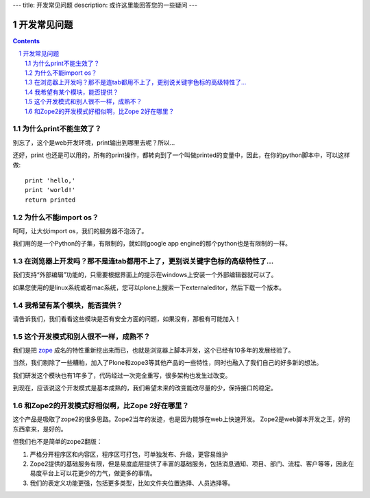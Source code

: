 ---
title: 开发常见问题
description: 或许这里能回答您的一些疑问
---

=====================================
开发常见问题
=====================================

.. Contents::
.. sectnum::

为什么print不能生效了？
=================================
别忘了，这个是web开发环境，print输出到哪里去呢？所以...


还好，print 也还是可以用的，所有的print操作，都转向到了一个叫做printed的变量中，因此，在你的python脚本中，可以这样做::

  print 'hello,'
  print 'world!'
  return printed

为什么不能import os？
===========================================
呵呵，让大伙import os，我们的服务器不泡汤了。

我们用的是一个Python的子集，有限制的，就如同google app engine的那个python也是有限制的一样。

在浏览器上开发吗？那不是连tab都用不上了，更别说关键字色标的高级特性了...
================================================================================
我们支持“外部编辑”功能的，只需要根据界面上的提示在windows上安装一个外部编辑器就可以了。

如果您使用的是linux系统或者mac系统，您可以plone上搜索一下externaleditor，然后下载一个版本。

我希望有某个模块，能否提供？
=========================================
请告诉我们，我们看看这些模块是否有安全方面的问题，如果没有，那极有可能加入！

这个开发模式和别人很不一样，成熟不？
==============================================
我们是把 `zope <http://zope.org>`__ 成名的特性重新挖出来而已，也就是浏览器上脚本开发，这个已经有10多年的发展经验了。

当然，我们剔除了一些糟粕，加入了Plone和zope3等其他产品的一些特性，同时也融入了我们自己的好多新的想法。

我们研发这个模块也有1年多了，代码经过一次完全重写，很多架构也发生过改变。

到现在，应该说这个开发模式是基本成熟的，我们希望未来的改变能改尽量的少，保持接口的稳定。

和Zope2的开发模式好相似啊，比Zope 2好在哪里？
=======================================================
这个产品是吸取了zope2的很多思路。Zope2当年的发迹，也是因为能够在web上快速开发。
Zope2是web脚本开发之王，好的东西拿来，是好的。

但我们也不是简单的zope2翻版：

1. 严格分开程序区和内容区，程序区可打包，可单独发布、升级，更容易维护
2. Zope2提供的基础服务有限，但是易度底层提供了丰富的基础服务，包括消息通知、项目、部门、流程、客户等等，因此在易度平台上可以花更少的力气，做更多的事情。
3. 我们的表定义功能更强，包括更多类型，比如文件夹位置选择、人员选择等。

